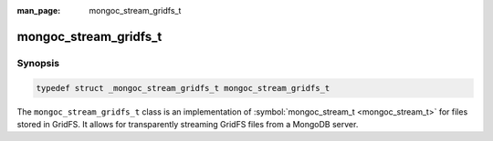 :man_page: mongoc_stream_gridfs_t

mongoc_stream_gridfs_t
======================

Synopsis
--------

.. code-block:: none

  typedef struct _mongoc_stream_gridfs_t mongoc_stream_gridfs_t

The ``mongoc_stream_gridfs_t`` class is an implementation of :symbol:`mongoc_stream_t <mongoc_stream_t>` for files stored in GridFS. It allows for transparently streaming GridFS files from a MongoDB server.

.. only:: html

  Functions
  ---------

  .. toctree::
    :titlesonly:
    :maxdepth: 1

    mongoc_stream_gridfs_new

